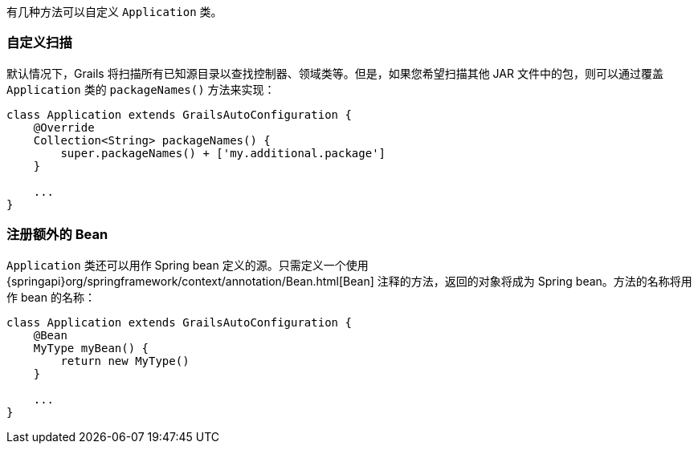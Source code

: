 有几种方法可以自定义 `Application` 类。

### 自定义扫描

默认情况下，Grails 将扫描所有已知源目录以查找控制器、领域类等。但是，如果您希望扫描其他 JAR 文件中的包，则可以通过覆盖 `Application` 类的 `packageNames()` 方法来实现：

[source,groovy]
----
class Application extends GrailsAutoConfiguration {
    @Override
    Collection<String> packageNames() {
        super.packageNames() + ['my.additional.package']
    }

    ...
}
----


### 注册额外的 Bean

`Application` 类还可以用作 Spring bean 定义的源。只需定义一个使用 {springapi}org/springframework/context/annotation/Bean.html[Bean] 注释的方法，返回的对象将成为 Spring bean。方法的名称将用作 bean 的名称：

[source,groovy]
----
class Application extends GrailsAutoConfiguration {
    @Bean
    MyType myBean() {
        return new MyType()
    }

    ...
}
----